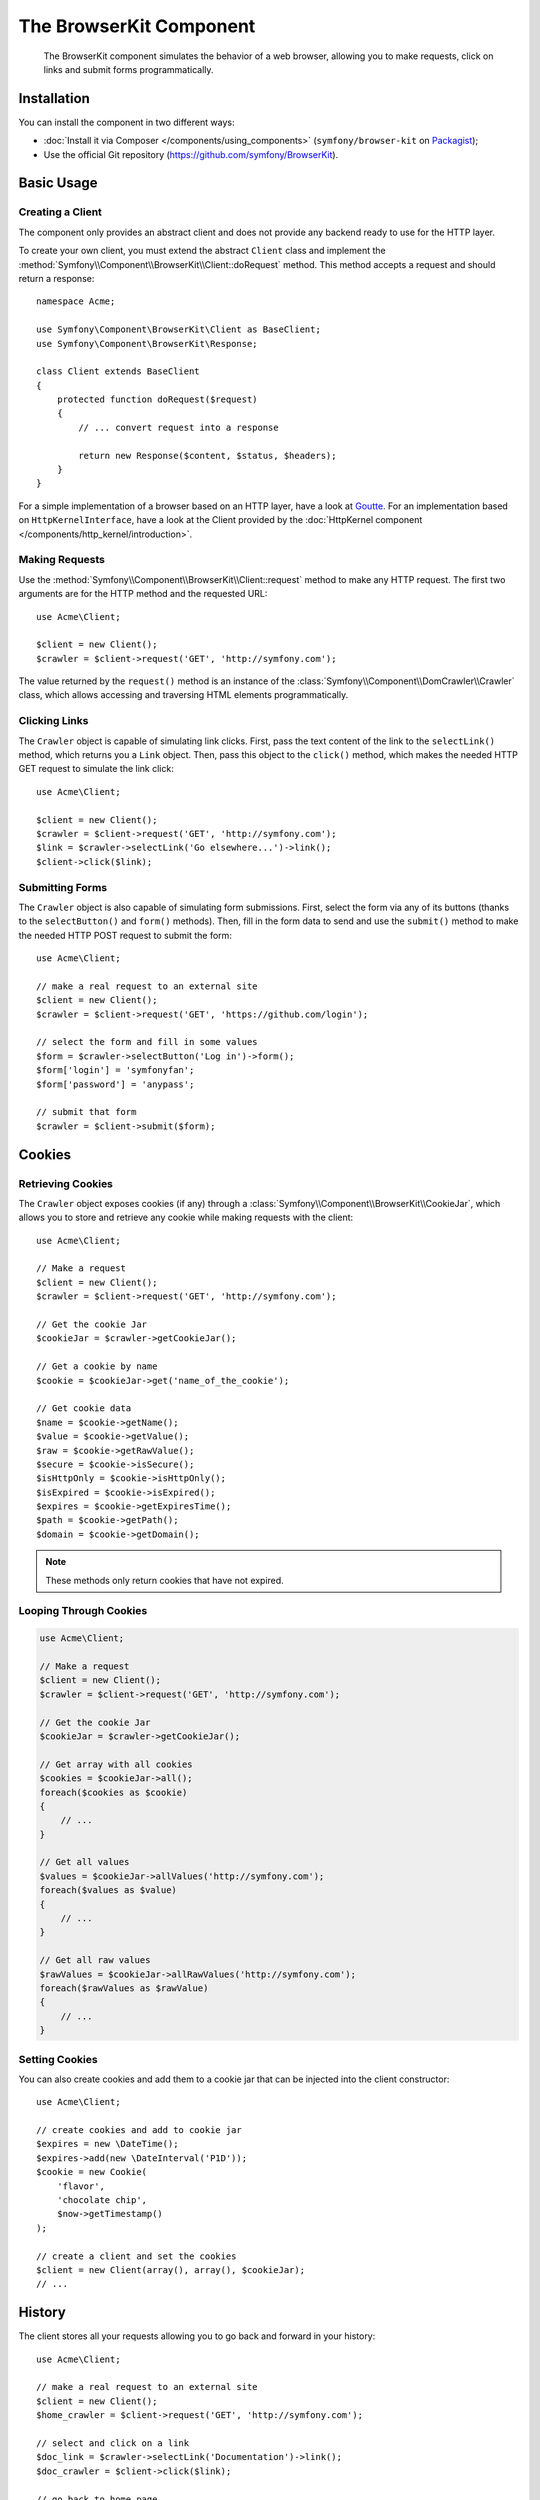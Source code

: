 .. index::
   single: BrowserKit
   single: Components; BrowserKit

The BrowserKit Component
========================

    The BrowserKit component simulates the behavior of a web browser, allowing
    you to make requests, click on links and submit forms programmatically.

Installation
------------

You can install the component in two different ways:

* :doc:`Install it via Composer </components/using_components>`
  (``symfony/browser-kit`` on `Packagist`_);
* Use the official Git repository (https://github.com/symfony/BrowserKit).

Basic Usage
-----------

Creating a Client
~~~~~~~~~~~~~~~~~

The component only provides an abstract client and does not provide any backend
ready to use for the HTTP layer.

To create your own client, you must extend the abstract ``Client`` class and
implement the :method:`Symfony\\Component\\BrowserKit\\Client::doRequest` method.
This method accepts a request and should return a response::

    namespace Acme;

    use Symfony\Component\BrowserKit\Client as BaseClient;
    use Symfony\Component\BrowserKit\Response;

    class Client extends BaseClient
    {
        protected function doRequest($request)
        {
            // ... convert request into a response

            return new Response($content, $status, $headers);
        }
    }

For a simple implementation of a browser based on an HTTP layer, have a look
at `Goutte`_. For an implementation based on ``HttpKernelInterface``, have a
look at the Client provided by the :doc:`HttpKernel component </components/http_kernel/introduction>`.

Making Requests
~~~~~~~~~~~~~~~

Use the :method:`Symfony\\Component\\BrowserKit\\Client::request` method to make
any HTTP request. The first two arguments are for the HTTP method and the
requested URL::

    use Acme\Client;

    $client = new Client();
    $crawler = $client->request('GET', 'http://symfony.com');

The value returned by the ``request()`` method is an instance of the
:class:`Symfony\\Component\\DomCrawler\\Crawler` class, which allows accessing
and traversing HTML elements programmatically.

Clicking Links
~~~~~~~~~~~~~~

The ``Crawler`` object is capable of simulating link clicks. First, pass the
text content of the link to the ``selectLink()`` method, which returns you a
``Link`` object. Then, pass this object to the ``click()`` method, which makes
the needed HTTP GET request to simulate the link click::

    use Acme\Client;

    $client = new Client();
    $crawler = $client->request('GET', 'http://symfony.com');
    $link = $crawler->selectLink('Go elsewhere...')->link();
    $client->click($link);

Submitting Forms
~~~~~~~~~~~~~~~~

The ``Crawler`` object is also capable of simulating form submissions. First,
select the form via any of its buttons (thanks to the ``selectButton()`` and
``form()`` methods). Then, fill in the form data to send and use the ``submit()``
method to make the needed HTTP POST request to submit the form::

    use Acme\Client;

    // make a real request to an external site
    $client = new Client();
    $crawler = $client->request('GET', 'https://github.com/login');

    // select the form and fill in some values
    $form = $crawler->selectButton('Log in')->form();
    $form['login'] = 'symfonyfan';
    $form['password'] = 'anypass';

    // submit that form
    $crawler = $client->submit($form);

Cookies
-------

Retrieving Cookies
~~~~~~~~~~~~~~~~~~

The ``Crawler`` object exposes cookies (if any) through a
:class:`Symfony\\Component\\BrowserKit\\CookieJar`, which allows you to store and
retrieve any cookie while making requests with the client::

    use Acme\Client;

    // Make a request
    $client = new Client();
    $crawler = $client->request('GET', 'http://symfony.com');

    // Get the cookie Jar
    $cookieJar = $crawler->getCookieJar();

    // Get a cookie by name
    $cookie = $cookieJar->get('name_of_the_cookie');

    // Get cookie data
    $name = $cookie->getName();
    $value = $cookie->getValue();
    $raw = $cookie->getRawValue();
    $secure = $cookie->isSecure();
    $isHttpOnly = $cookie->isHttpOnly();
    $isExpired = $cookie->isExpired();
    $expires = $cookie->getExpiresTime();
    $path = $cookie->getPath();
    $domain = $cookie->getDomain();

.. note::
    These methods only return cookies that have not expired.

Looping Through Cookies
~~~~~~~~~~~~~~~~~~~~~~~

.. code-block:: php

    use Acme\Client;

    // Make a request
    $client = new Client();
    $crawler = $client->request('GET', 'http://symfony.com');

    // Get the cookie Jar
    $cookieJar = $crawler->getCookieJar();

    // Get array with all cookies
    $cookies = $cookieJar->all();
    foreach($cookies as $cookie)
    {
        // ...
    }

    // Get all values
    $values = $cookieJar->allValues('http://symfony.com');
    foreach($values as $value)
    {
        // ...
    }

    // Get all raw values
    $rawValues = $cookieJar->allRawValues('http://symfony.com');
    foreach($rawValues as $rawValue)
    {
        // ...
    }

Setting Cookies
~~~~~~~~~~~~~~~

You can also create cookies and add them to a cookie jar that can be injected
into the client constructor::

    use Acme\Client;

    // create cookies and add to cookie jar
    $expires = new \DateTime();
    $expires->add(new \DateInterval('P1D'));
    $cookie = new Cookie(
        'flavor',
        'chocolate chip',
        $now->getTimestamp()
    );

    // create a client and set the cookies
    $client = new Client(array(), array(), $cookieJar);
    // ...

History
-------

The client stores all your requests allowing you to go back and forward in your
history::

    use Acme\Client;

    // make a real request to an external site
    $client = new Client();
    $home_crawler = $client->request('GET', 'http://symfony.com');

    // select and click on a link
    $doc_link = $crawler->selectLink('Documentation')->link();
    $doc_crawler = $client->click($link);

    // go back to home page
    $home_crawler = $client->back();

    // go forward to documentation page
    $doc_crawler = $client->forward();

You can delete the client's history with the ``restart()`` method. This will
also delete all the cookies::

    use Acme\Client;

    // make a real request to an external site
    $client = new Client();
    $home_crawler = $client->request('GET', 'http://symfony.com');

    // delete history
    $client->restart();

.. _Packagist: https://packagist.org/packages/symfony/browser-kit
.. _Goutte: https://github.com/fabpot/Goutte
